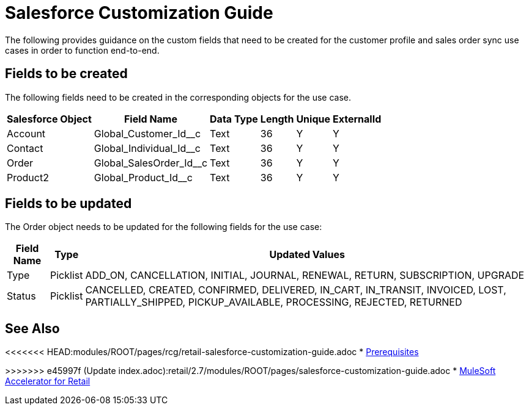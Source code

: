 = Salesforce Customization Guide

The following provides guidance on the custom fields that need to be created for the customer profile and sales order sync use cases in order to function end-to-end.

== Fields to be created

The following fields need to be created in the corresponding objects for the use case.

[%header%autowidth.spread]
|===
| Salesforce Object | Field Name | Data Type | Length | Unique | ExternalId
| Account | Global_Customer_Id__c | Text | 36 | Y | Y
| Contact | Global_Individual_Id__c | Text | 36 | Y | Y
| Order | Global_SalesOrder_Id__c | Text | 36 | Y | Y
| Product2 | Global_Product_Id__c | Text | 36 | Y | Y
|===

== Fields to be updated

The Order object needs to be updated for the following fields for the use case:

[%header%autowidth.spread]
|===
| Field Name | Type | Updated Values
| Type | Picklist | ADD_ON, CANCELLATION, INITIAL, JOURNAL, RENEWAL, RETURN, SUBSCRIPTION, UPGRADE
| Status | Picklist | CANCELLED, CREATED, CONFIRMED, DELIVERED, IN_CART, IN_TRANSIT, INVOICED, LOST, PARTIALLY_SHIPPED, PICKUP_AVAILABLE, PROCESSING, REJECTED, RETURNED
|===

== See Also 

<<<<<<< HEAD:modules/ROOT/pages/rcg/retail-salesforce-customization-guide.adoc
* xref:prerequisites.adoc[Prerequisites]
=======
>>>>>>> e45997f (Update index.adoc):retail/2.7/modules/ROOT/pages/salesforce-customization-guide.adoc
* xref:index.adoc[MuleSoft Accelerator for Retail]
